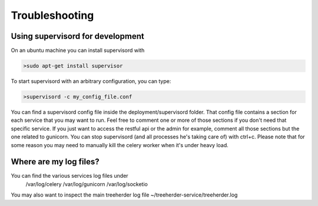 Troubleshooting
===============

Using supervisord for development
---------------------------------

On an ubuntu machine you can install supervisord with

.. code-block:: bash

   >sudo apt-get install supervisor

To start supervisord with an arbitrary configuration, you can type:

.. code-block:: bash

   >supervisord -c my_config_file.conf

You can find a supervisord config file inside the deployment/supervisord folder.
That config file contains a section for each service that you may want to run.
Feel free to comment one or more of those sections if you don't need that specific service.
If you just want to access the restful api or the admin for example, comment all those sections but the one
related to gunicorn.
You can stop supervisord (and all processes he's taking care of) with ctrl+c.
Please note that for some reason you may need to manually kill the celery worker when it's under heavy load.

Where are my log files?
-----------------------

You can find the various services log files under
  /var/log/celery
  /var/log/gunicorn
  /var/log/socketio

You may also want to inspect the main treeherder log file ~/treeherder-service/treeherder.log